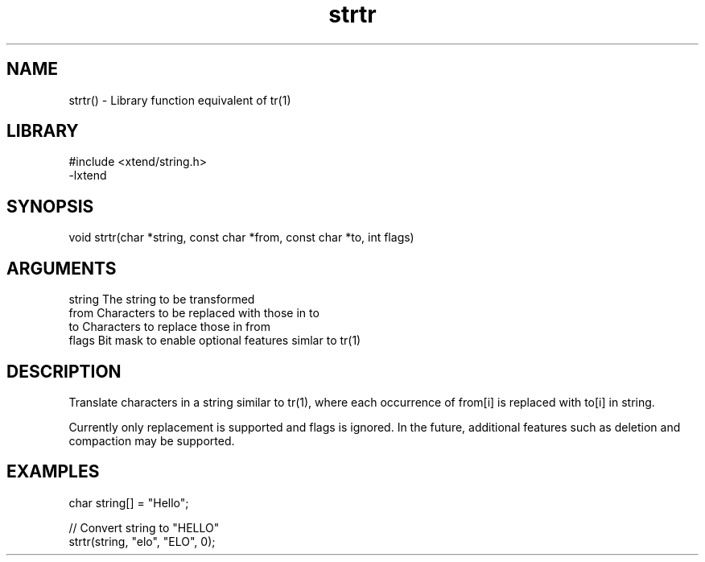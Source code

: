 \" Generated by c2man from strtr.c
.TH strtr 3

.SH NAME

strtr() - Library function equivalent of tr(1)

.SH LIBRARY
\" Indicate #includes, library name, -L and -l flags
.nf
.na
#include <xtend/string.h>
-lxtend
.ad
.fi

\" Convention:
\" Underline anything that is typed verbatim - commands, etc.
.SH SYNOPSIS
.nf
.na
void    strtr(char *string, const char *from, const char *to, int flags)
.ad
.fi

.SH ARGUMENTS
.nf
.na
string  The string to be transformed
from    Characters to be replaced with those in to
to      Characters to replace those in from
flags   Bit mask to enable optional features simlar to tr(1)
.ad
.fi

.SH DESCRIPTION

Translate characters in a string similar to tr(1), where each
occurrence of from[i] is replaced with to[i] in string.

Currently only replacement is supported and flags is ignored.
In the future, additional features such as deletion and
compaction may be supported.

.SH EXAMPLES
.nf
.na

char    string[] = "Hello";

// Convert string to "HELLO"
strtr(string, "elo", "ELO", 0);
.ad
.fi
